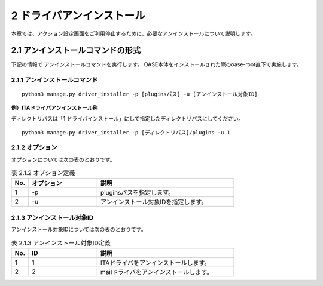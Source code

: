 =================================
2 ドライバアンインストール
=================================

| 本章では、アクション設定画面をご利用停止するために、必要なアンインストールについて説明します。


2.1 アンインストールコマンドの形式
==================================

下記の情報で アンインストールコマンドを実行します。
OASE本体をインストールされた際のoase-root直下で実施します。


2.1.1 アンインストールコマンド
------------------------------

::

 python3 manage.py driver_installer -p [pluginsパス] -u [アンインストール対象ID]

**例）ITAドライバアンインストール例**

ディレクトリパスは「1 ドライバインストール」にして指定したディレクトリパスにしてください。

::

 python3 manage.py driver_installer -p [ディレクトリパス]/plugins -u 1



2.1.2 オプション
--------------------------
オプションについては次の表のとおりです。

.. csv-table:: 表 2.1.2 オプション定義
   :header: No.,オプション,説明
   :widths: 5, 20, 40

   1, -p, pluginsパスを指定します。
   2, -u, アンインストール対象IDを指定します。


2.1.3 アンインストール対象ID
----------------------------
アンインストール対象IDについては次の表のとおりです。

.. csv-table:: 表 2.1.3 アンインストール対象ID定義
   :header: No.,ID,説明
   :widths: 5, 20, 40

   1, 1, ITAドライバをアンインストールします。
   2, 2, mailドライバをアンインストールします。

